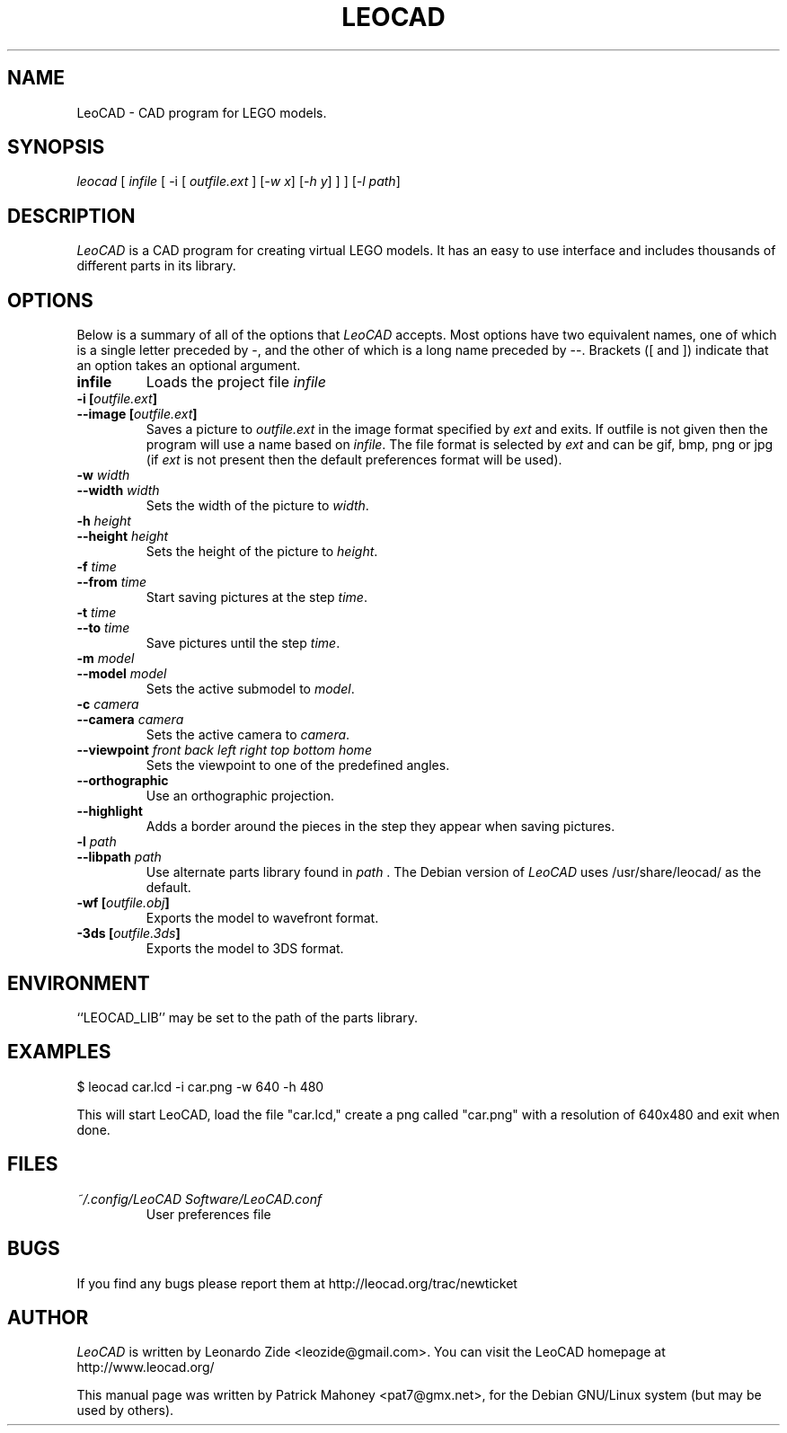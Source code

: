 .TH LEOCAD 1 "20 July 2000"
.\" NAME should be all caps, SECTION should be 1-8, maybe w/ subsection
.\" other parms are allowed: see man(7), man(1)
.SH NAME
LeoCAD \- CAD program for LEGO models.
.SH SYNOPSIS
\fIleocad \fR[\fI infile \fR[ \-i \fR[\fI outfile.ext \fR]\fI \fR[\fI\-w x\fR]\fI \fR[\fI\-h y\fR] ] \fR] [\fI\-l path\fR]
.SH "DESCRIPTION"
\fILeoCAD \fR is a CAD program for creating virtual LEGO models. It
has an easy to use interface and includes thousands of different
parts in its library.

.SH OPTIONS
Below is a summary of all of the options that \fILeoCAD\fR
accepts. Most options have two equivalent names, one of
which is a single letter preceded by -, and the other of
which is a long name preceded by --. Brackets ([ and ])
indicate that an option takes an optional argument.

.TP
.B infile
Loads the project file \fIinfile\fR

.TP
.BI "\-i [" outfile.ext ]
.ns
.TP
.BI "\-\-image [" outfile.ext ]
Saves a picture to \fIoutfile.ext \fR in the image format specified
by \fIext\fR and exits. If outfile is not given then the program will
use a name based on \fIinfile\fR. The file format is selected by \fIext\fR
and can be gif, bmp, png or jpg (if \fIext\fR is not present then the
default preferences format will be used).

.TP
.BI "\-w "width
.ns
.TP
.BI "\-\-width "width
Sets the width of the picture to \fIwidth\fR.

.TP
.BI "\-h "height
.ns
.TP
.BI "\-\-height "height
Sets the height of the picture to \fIheight\fR.

.TP
.BI "\-f "time
.ns
.TP
.BI "\-\-from "time
Start saving pictures at the step \fItime\fR.

.TP
.BI "\-t "time
.ns
.TP
.BI "\-\-to "time
Save pictures until the step \fItime\fR.

.TP
.BI "\-m "model
.ns
.TP
.BI "\-\-model "model
Sets the active submodel to \fImodel\fR.

.TP
.BI "\-c "camera
.ns
.TP
.BI "\-\-camera "camera
Sets the active camera to \fIcamera\fR.

.TP
.BI "\-\-viewpoint "front\ back\ left\ right\ top\ bottom\ home
Sets the viewpoint to one of the predefined angles.

.TP
.B \-\-orthographic
Use an orthographic projection.

.TP
.B \-\-highlight
Adds a border around the pieces in the step they appear when saving pictures.

.TP
.BI "\-l "path
.ns
.TP
.BI "\-\-libpath "path
Use alternate parts library found in \fIpath \fR.  The Debian version
of \fILeoCAD \fRuses /usr/share/leocad/ as the default.

.TP
.BI "\-wf [" outfile.obj ]
Exports the model to wavefront format.

.TP
.BI "\-3ds [" outfile.3ds ]
Exports the model to 3DS format.

.SH ENVIRONMENT
``LEOCAD_LIB'' may be set to the path of the parts library.

.SH EXAMPLES
.PP
 $ leocad car.lcd \-i car.png \-w 640 \-h 480
.PP
This will start LeoCAD, load the file "car.lcd," create a png called
"car.png" with a resolution of 640x480 and exit when done.

.SH FILES
.TP
.I ~/.config/LeoCAD Software/LeoCAD.conf
User preferences file

.SH BUGS
If you find any bugs please report them at http://leocad.org/trac/newticket

.SH AUTHOR
\fILeoCAD \fRis written by Leonardo Zide <leozide@gmail.com>.
You can visit the LeoCAD homepage at http://www.leocad.org/

This manual page was written by Patrick Mahoney <pat7@gmx.net>,
for the Debian GNU/Linux system (but may be used by others).

